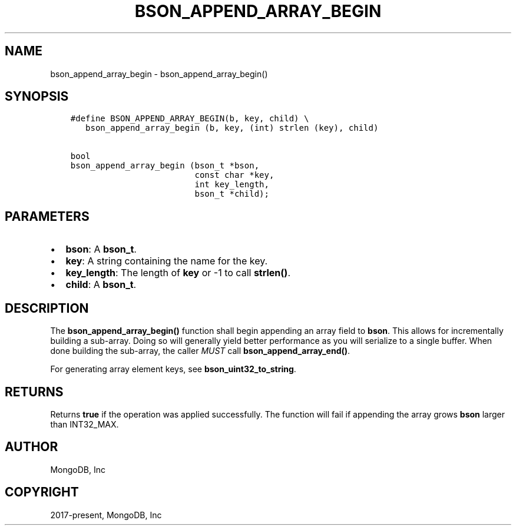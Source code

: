 .\" Man page generated from reStructuredText.
.
.TH "BSON_APPEND_ARRAY_BEGIN" "3" "Nov 17, 2021" "1.20.0" "libbson"
.SH NAME
bson_append_array_begin \- bson_append_array_begin()
.
.nr rst2man-indent-level 0
.
.de1 rstReportMargin
\\$1 \\n[an-margin]
level \\n[rst2man-indent-level]
level margin: \\n[rst2man-indent\\n[rst2man-indent-level]]
-
\\n[rst2man-indent0]
\\n[rst2man-indent1]
\\n[rst2man-indent2]
..
.de1 INDENT
.\" .rstReportMargin pre:
. RS \\$1
. nr rst2man-indent\\n[rst2man-indent-level] \\n[an-margin]
. nr rst2man-indent-level +1
.\" .rstReportMargin post:
..
.de UNINDENT
. RE
.\" indent \\n[an-margin]
.\" old: \\n[rst2man-indent\\n[rst2man-indent-level]]
.nr rst2man-indent-level -1
.\" new: \\n[rst2man-indent\\n[rst2man-indent-level]]
.in \\n[rst2man-indent\\n[rst2man-indent-level]]u
..
.SH SYNOPSIS
.INDENT 0.0
.INDENT 3.5
.sp
.nf
.ft C
#define BSON_APPEND_ARRAY_BEGIN(b, key, child) \e
   bson_append_array_begin (b, key, (int) strlen (key), child)

bool
bson_append_array_begin (bson_t *bson,
                         const char *key,
                         int key_length,
                         bson_t *child);
.ft P
.fi
.UNINDENT
.UNINDENT
.SH PARAMETERS
.INDENT 0.0
.IP \(bu 2
\fBbson\fP: A \fBbson_t\fP\&.
.IP \(bu 2
\fBkey\fP: A string containing the name for the key.
.IP \(bu 2
\fBkey_length\fP: The length of \fBkey\fP or \-1 to call \fBstrlen()\fP\&.
.IP \(bu 2
\fBchild\fP: A \fBbson_t\fP\&.
.UNINDENT
.SH DESCRIPTION
.sp
The \fBbson_append_array_begin()\fP function shall begin appending an array field to \fBbson\fP\&. This allows for incrementally building a sub\-array. Doing so will generally yield better performance as you will serialize to a single buffer. When done building the sub\-array, the caller \fIMUST\fP call \fBbson_append_array_end()\fP\&.
.sp
For generating array element keys, see \fBbson_uint32_to_string\fP\&.
.SH RETURNS
.sp
Returns \fBtrue\fP if the operation was applied successfully. The function will fail if appending the array grows \fBbson\fP larger than INT32_MAX.
.SH AUTHOR
MongoDB, Inc
.SH COPYRIGHT
2017-present, MongoDB, Inc
.\" Generated by docutils manpage writer.
.
